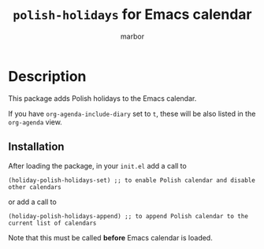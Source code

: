 #+TITLE: =polish-holidays= for Emacs calendar
#+AUTHOR: marbor

* Description

This package adds Polish holidays to the Emacs calendar.

If you have ~org-agenda-include-diary~ set to ~t~,
these will be also listed in the ~org-agenda~ view.

** Installation

After loading the package, in your =init.el=
add a call to
#+begin_src elisp
(holiday-polish-holidays-set) ;; to enable Polish calendar and disable other calendars
#+end_src
or
add a call to
#+begin_src elisp
(holiday-polish-holidays-append) ;; to append Polish calendar to the current list of calendars
#+end_src

Note that this must be called *before* Emacs calendar is loaded.
